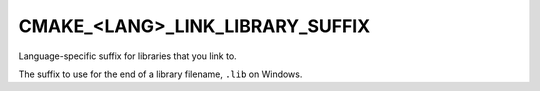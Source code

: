CMAKE_<LANG>_LINK_LIBRARY_SUFFIX
--------------------------------

.. versionadded:: 3.16

Language-specific suffix for libraries that you link to.

The suffix to use for the end of a library filename, ``.lib`` on Windows.
